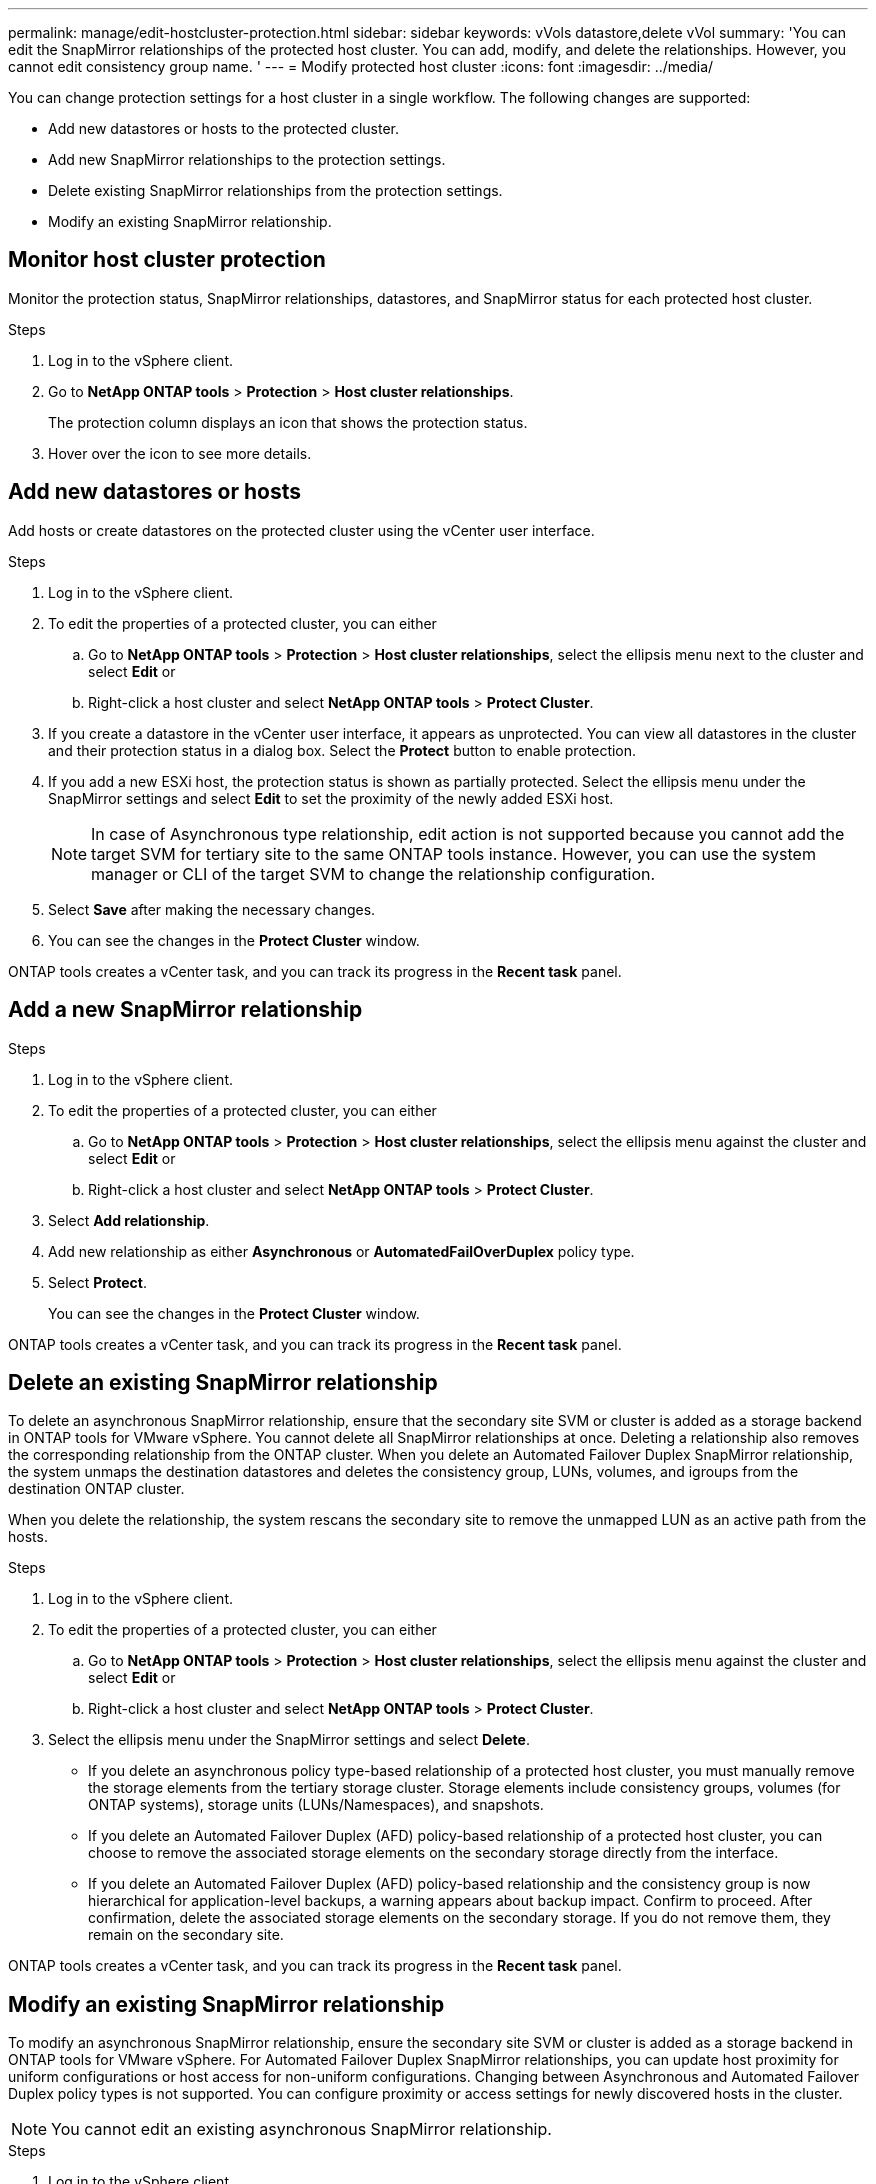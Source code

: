 ---
permalink: manage/edit-hostcluster-protection.html
sidebar: sidebar
keywords: vVols datastore,delete vVol
summary: 'You can edit the SnapMirror relationships of the protected host cluster. You can add, modify, and delete the relationships. However, you cannot edit consistency group name. '
---
= Modify protected host cluster
:icons: font
:imagesdir: ../media/

[.lead]

You can change protection settings for a host cluster in a single workflow. The following changes are supported:

* Add new datastores or hosts to the protected cluster.
* Add new SnapMirror relationships to the protection settings.
* Delete existing SnapMirror relationships from the protection settings.
* Modify an existing SnapMirror relationship.

== Monitor host cluster protection
Monitor the protection status, SnapMirror relationships, datastores, and SnapMirror status for each protected host cluster.

.Steps

. Log in to the vSphere client.
. Go to *NetApp ONTAP tools* > *Protection* > *Host cluster relationships*. 
+
The protection column displays an icon that shows the protection status.
. Hover over the icon to see more details.


== Add new datastores or hosts

Add hosts or create datastores on the protected cluster using the vCenter user interface.

.Steps

. Log in to the vSphere client.
. To edit the properties of a protected cluster, you can either
.. Go to *NetApp ONTAP tools* > *Protection* > *Host cluster relationships*, select the ellipsis  menu next to the cluster and select *Edit* or
.. Right-click a host cluster and select *NetApp ONTAP tools* > *Protect Cluster*.
. If you create a datastore in the vCenter user interface, it appears as unprotected. You can view all datastores in the cluster and their protection status in a dialog box. Select the *Protect* button to enable protection.
. If you add a new ESXi host, the protection status is shown as partially protected. Select the ellipsis menu under the SnapMirror settings and select *Edit* to set the proximity of the newly added ESXi host.
+
[NOTE]
In case of Asynchronous type relationship, edit action is not supported because you cannot add the target SVM for tertiary site to the same ONTAP tools instance. However, you can use the system manager or CLI of the target SVM to change the relationship configuration.
. Select *Save* after making the necessary changes.
. You can see the changes in the *Protect Cluster* window.

ONTAP tools creates a vCenter task, and you can track its progress in the *Recent task* panel.

== Add a new SnapMirror relationship

.Steps

. Log in to the vSphere client.
. To edit the properties of a protected cluster, you can either
.. Go to *NetApp ONTAP tools* > *Protection* > *Host cluster relationships*, select the ellipsis  menu against the cluster and select *Edit* or
.. Right-click a host cluster and select *NetApp ONTAP tools* > *Protect Cluster*.
. Select *Add relationship*. 
. Add new relationship as either *Asynchronous* or *AutomatedFailOverDuplex* policy type.
. Select *Protect*.
+
You can see the changes in the *Protect Cluster* window.

ONTAP tools creates a vCenter task, and you can track its progress in the *Recent task* panel.

== Delete an existing SnapMirror relationship
To delete an asynchronous SnapMirror relationship, ensure that the secondary site SVM or cluster is added as a storage backend in ONTAP tools for VMware vSphere.
You cannot delete all SnapMirror relationships at once. Deleting a relationship also removes the corresponding relationship from the ONTAP cluster.
When you delete an Automated Failover Duplex SnapMirror relationship, the system unmaps the destination datastores and deletes the consistency group, LUNs, volumes, and igroups from the destination ONTAP cluster.

When you delete the relationship, the system rescans the secondary site to remove the unmapped LUN as an active path from the hosts.

.Steps

. Log in to the vSphere client.
. To edit the properties of a protected cluster, you can either
.. Go to *NetApp ONTAP tools* > *Protection* > *Host cluster relationships*, select the ellipsis  menu against the cluster and select *Edit* or
.. Right-click a host cluster and select *NetApp ONTAP tools* > *Protect Cluster*. 
. Select the ellipsis  menu under the SnapMirror settings and select *Delete*.
+
* If you delete an asynchronous policy type-based relationship of a protected host cluster, you must manually remove the storage elements from the tertiary storage cluster. Storage elements include consistency groups, volumes (for ONTAP systems), storage units (LUNs/Namespaces), and snapshots.
* If you delete an Automated Failover Duplex (AFD) policy-based relationship of a protected host cluster, you can choose to remove the associated storage elements on the secondary storage directly from the interface.
* If you delete an Automated Failover Duplex (AFD) policy-based relationship and the consistency group is now hierarchical for application-level backups, a warning appears about backup impact. Confirm to proceed. After confirmation, delete the associated storage elements on the secondary storage. If you do not remove them, they remain on the secondary site.

// 10.5 update for hierarchical CG
ONTAP tools creates a vCenter task, and you can track its progress in the *Recent task* panel.

== Modify an existing SnapMirror relationship
To modify an asynchronous SnapMirror relationship, ensure the secondary site SVM or cluster is added as a storage backend in ONTAP tools for VMware vSphere.
For Automated Failover Duplex SnapMirror relationships, you can update host proximity for uniform configurations or host access for non-uniform configurations.
Changing between Asynchronous and Automated Failover Duplex policy types is not supported.
You can configure proximity or access settings for newly discovered hosts in the cluster.

[NOTE]
You cannot edit an existing asynchronous SnapMirror relationship.

.Steps

. Log in to the vSphere client.
. To edit the properties of a protected cluster, you can either
.. Go to *NetApp ONTAP tools* > *Protection* > *Host cluster relationships*, select the ellipsis  menu against the cluster and select *Edit* or
.. Right-click a host cluster and select *NetApp ONTAP tools* > *Protect Cluster*.
. If the AutomatedFailOverDuplex policy type is selected, add host proximity or host access details.
. Select *Protect* button.

ONTAP tools create a vCenter task. Track its progress in the *Recent task* panel.